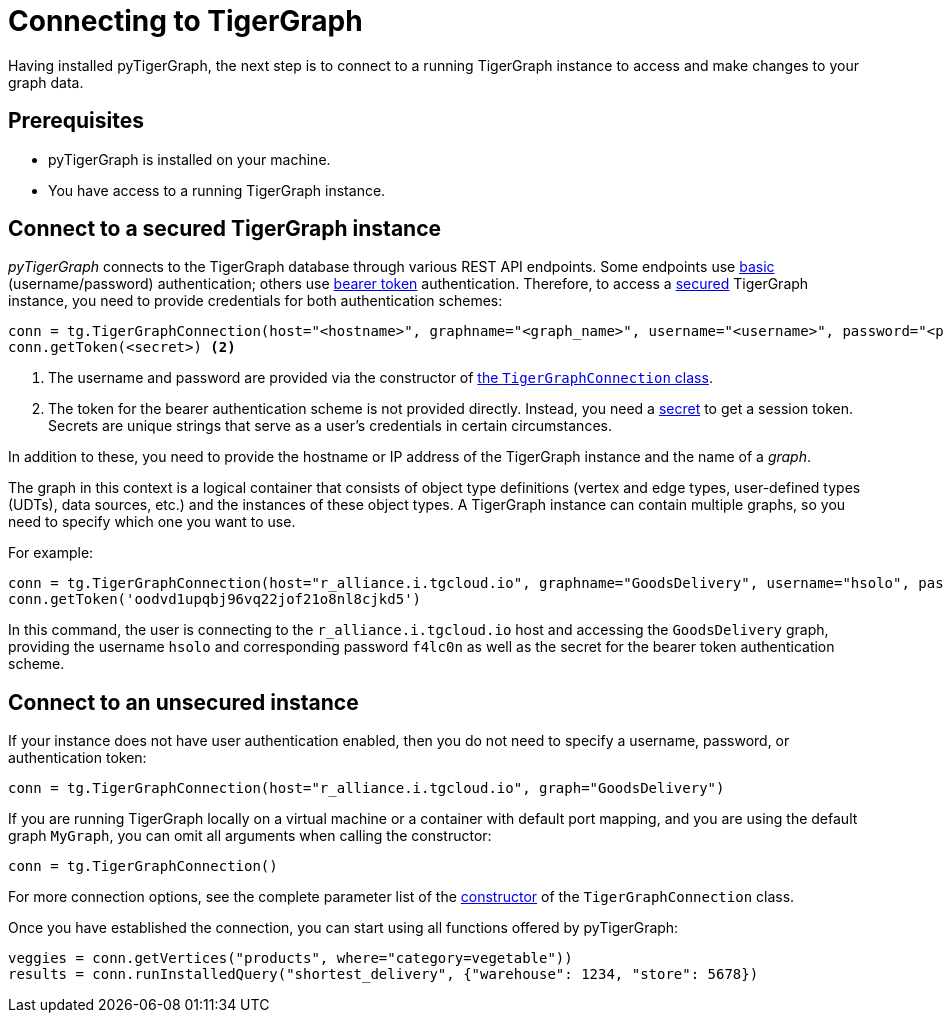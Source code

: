 = Connecting to TigerGraph
:description: Instructions on connecting to TigerGraph instances using pyTigerGraph.

Having installed pyTigerGraph, the next step is to connect to a running TigerGraph instance to access and make changes to your graph data.

== Prerequisites
* pyTigerGraph is installed on your machine.
* You have access to a running TigerGraph instance.

== Connect to a secured TigerGraph instance

_pyTigerGraph_ connects to the TigerGraph database through various REST API endpoints.
Some endpoints use https://datatracker.ietf.org/doc/html/rfc7617[basic] (username/password)
authentication; others use https://datatracker.ietf.org/doc/html/rfc6750[bearer token] authentication.
Therefore, to access a
xref:tigergraph-server:API:authentication.adoc[secured] TigerGraph instance, you need to provide credentials for both authentication schemes:

[source.wrap,python]
----
conn = tg.TigerGraphConnection(host="<hostname>", graphname="<graph_name>", username="<username>", password="<password>") <1>
conn.getToken(<secret>) <2>
----
<1> The username and password are provided via the constructor of xref:core-functions:base.adoc[the `TigerGraphConnection` class].
<2> The token for the bearer authentication scheme is not provided directly. Instead, you need a
xref:tigergraph-server:user-access:managing-credentials.adoc#_secrets[secret] to get a session token.
Secrets are unique strings that serve as a user’s credentials in certain circumstances.

In addition to these, you need to provide the hostname or IP address of the TigerGraph instance
and the name of a _graph_.

The graph in this context is a logical container that consists of object type definitions (vertex and edge types, user-defined types (UDTs), data sources, etc.)  and the instances of these object types.
A TigerGraph instance can contain multiple graphs, so you need to specify which one you want to use.

For example:

[source.wrap,python]
----
conn = tg.TigerGraphConnection(host="r_alliance.i.tgcloud.io", graphname="GoodsDelivery", username="hsolo", password="f4lc0n")
conn.getToken('oodvd1upqbj96vq22jof21o8nl8cjkd5')
----

In this command, the user is connecting to the `r_alliance.i.tgcloud.io` host and accessing the `GoodsDelivery` graph, providing the username `hsolo` and corresponding password `f4lc0n` as well as the secret for the bearer token authentication scheme.

== Connect to an unsecured instance

If your instance does not have user authentication enabled, then you do not need to specify a username, password, or authentication token:

[source.wrap,python]
----
conn = tg.TigerGraphConnection(host="r_alliance.i.tgcloud.io", graph="GoodsDelivery")
----

If you are running TigerGraph locally on a virtual machine or a container with default port mapping, and you are using the default graph `MyGraph`, you can omit all arguments when calling the constructor:

[source,python]
----
conn = tg.TigerGraphConnection()
----

For more connection options, see the complete parameter list of the xref:getting-started:connection.adoc[constructor] of the `TigerGraphConnection` class.

Once you have established the connection, you can start using all functions offered by pyTigerGraph:

[source.wrap,python]
----
veggies = conn.getVertices("products", where="category=vegetable"))
results = conn.runInstalledQuery("shortest_delivery", {"warehouse": 1234, "store": 5678})
----
